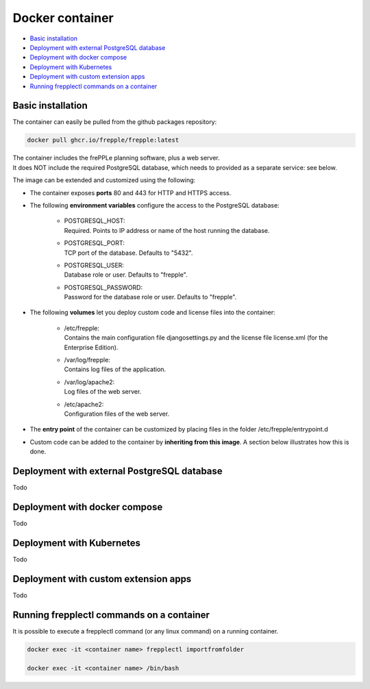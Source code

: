 ================
Docker container
================

* `Basic installation`_
* `Deployment with external PostgreSQL database`_
* `Deployment with docker compose`_
* `Deployment with Kubernetes`_
* `Deployment with custom extension apps`_
* `Running frepplectl commands on a container`_

******************
Basic installation
******************

The container can easily be pulled from the github packages repository:

.. code-block:: none

   docker pull ghcr.io/frepple/frepple:latest

| The container includes the frePPLe planning software, plus a web server. 
| It does NOT include the required PostgreSQL database, which needs to provided 
  as a separate service: see below.

The image can be extended and customized using the following:

* The container exposes **ports** 80 and 443 for HTTP and HTTPS access.

* The following **environment variables** configure the access to the PostgreSQL database:

    * | POSTGRESQL_HOST:
      | Required. Points to IP address or name of the host running the database.

    * | POSTGRESQL_PORT:
      | TCP port of the database. Defaults to "5432".

    * | POSTGRESQL_USER:
      | Database role or user. Defaults to "frepple".

    * | POSTGRESQL_PASSWORD:
      | Password for the database role or user. Defaults to "frepple".

* The following **volumes** let you deploy custom code and license files into the container:

    * | /etc/frepple: 
      | Contains the main configuration file djangosettings.py and the
        license file license.xml (for the Enterprise Edition).

    * | /var/log/frepple: 
      | Contains log files of the application.
    
    * | /var/log/apache2:
      | Log files of the web server.

    * | /etc/apache2:
      | Configuration files of the web server.

* The **entry point** of the container can be customized by placing files in the folder
  /etc/frepple/entrypoint.d

* Custom code can be added to the container by **inheriting from this image**. A section
  below illustrates how this is done.

********************************************
Deployment with external PostgreSQL database
********************************************

Todo

******************************
Deployment with docker compose
******************************

Todo

**************************
Deployment with Kubernetes
**************************

Todo

*************************************
Deployment with custom extension apps
*************************************

Todo

******************************************
Running frepplectl commands on a container
******************************************

It is possible to execute a frepplectl command (or any linux command) 
on a running container.

.. code-block:: none

   docker exec -it <container name> frepplectl importfromfolder

   docker exec -it <container name> /bin/bash
